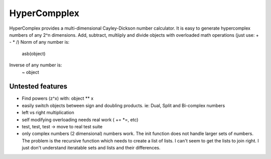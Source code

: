 HyperCompplex
=============

HyperComplex provides a multi-dimensional Cayley-Dickson number calculator.
It is easy to generate hypercomplex numbers of any 2^n dimensions.
Add, subtract, multiiply and divide objects with overloaded math operations (just use: + - * /)
Norm of any number is: 
   asb(object)
Inverse of any number is:
   ~ object

Untested features
-----------------
- Find powers (z^x) with: object ** x
- easily switch objects between sign and doubling products. ie: Dual, Split and Bi-complex numbers
- left vs right multiplication
- self modifying overloading needs real work ( += *=, etc)
- test, test, test -> move to real test suite
- only complex numbers (2 dimensional) numbers work. The init function does not handle larger sets of numbers. The problem is the recursive function which needs to create a list of lists. I can't seem to get the lists to join right. I just don't understand iteratable sets and lists and their differences.


